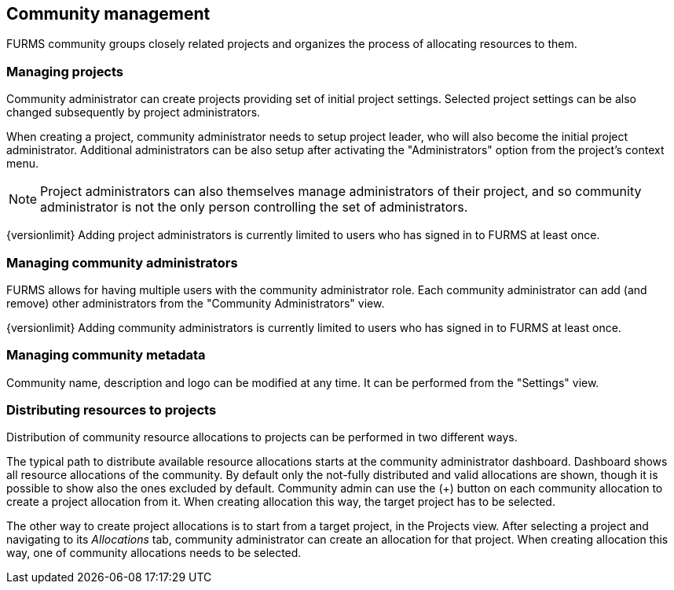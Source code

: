 == Community management

FURMS community groups closely related projects and organizes the process of allocating resources to them. 

=== Managing projects

Community administrator can create projects providing set of initial project settings. Selected project settings can be also changed subsequently by project administrators.

When creating a project, community administrator needs to setup project leader, who will also become the initial project administrator. Additional administrators can be also setup after activating the "Administrators" option from the project's context menu.

NOTE: Project administrators can also themselves manage administrators of their project, and so community administrator is not the only person controlling the set of administrators.

{versionlimit} Adding project administrators is currently limited to users who has signed in to FURMS at least once.

=== Managing community administrators

FURMS allows for having multiple users with the community administrator role. Each community administrator can add (and remove) other administrators from the "Community Administrators" view. 

{versionlimit} Adding community administrators is currently limited to users who has signed in to FURMS at least once.


=== Managing community metadata

Community name, description and logo can be modified at any time. It can be performed from the "Settings" view.

=== Distributing resources to projects

Distribution of community resource allocations to projects can be performed in two different ways. 

The typical path to distribute available resource allocations starts at the community administrator dashboard. Dashboard shows all resource allocations of the community. By default only the not-fully distributed and valid allocations are shown, though it is possible to show also the ones excluded by default. Community admin can use the (+) button on each community allocation to create a project allocation from it. When creating allocation this way, the target project has to be selected.

The other way to create project allocations is to start from a target project, in the Projects view. After selecting a project and navigating to its _Allocations_ tab, community administrator can create an allocation for that project. When creating allocation this way, one of community allocations needs to be selected. 
